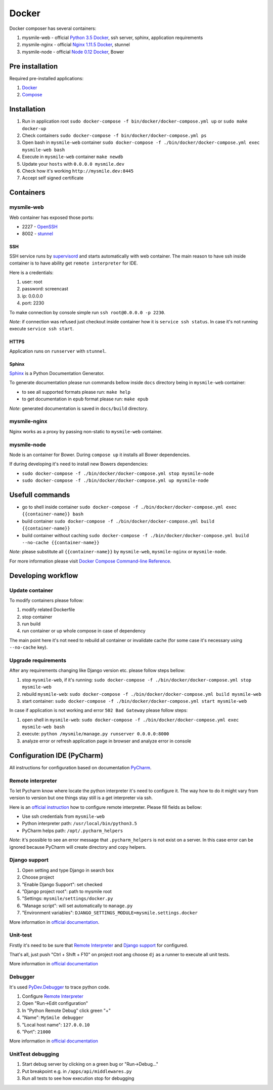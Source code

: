 ======
Docker
======

Docker composer has several containers:

#. mysmile-web   - official `Python 3.5 Docker <https://hub.docker.com/_/python/>`_, ssh server, sphinx, application requirements
#. mysmile-nginx - official `Nginx 1.11.5 Docker <https://hub.docker.com/_/nginx/>`_, stunnel
#. mysmile-node  - official `Node 0.12 Docker <https://hub.docker.com/_/node/>`_, Bower

Pre installation
================
Required pre-installed applications:

#. `Docker <https://docs.docker.com/engine/installation/>`_
#. `Compose <https://docs.docker.com/compose/install/>`_

Installation
============
#. Run in application root ``sudo docker-compose -f bin/docker/docker-compose.yml up`` or ``sudo make docker-up``
#. Check containers ``sudo docker-compose -f bin/docker/docker-compose.yml ps``
#. Open bash in ``mysmile-web`` container ``sudo docker-compose -f ./bin/docker/docker-compose.yml exec mysmile-web bash``
#. Execute in ``mysmile-web`` container ``make newdb``
#. Update your ``hosts`` with ``0.0.0.0 mysmile.dev``
#. Check how it's working ``http://mysmile.dev:8445``
#. Accept self signed certificate

Containers
==========

mysmile-web
----------
Web container has exposed those ports:

- 2227 - `OpenSSH <https://www.openssh.com/>`_
- 8002 - `stunnel <https://www.stunnel.org>`_

SSH
````
SSH service runs by `supervisord <http://supervisord.org/>`_ and starts automatically with web container.
The main reason to have ssh inside container is to have ability get ``remote interpreter`` for IDE.

Here is a credentials:

#. user: root
#. password: screencast
#. ip: 0.0.0.0
#. port: 2230

To make connection by console simple run ``ssh root@0.0.0.0 -p 2230``.

*Note*: if connection was refused just checkout inside container how it is ``service ssh status``.
In case it's not running execute ``service ssh start``.

HTTPS
`````
Application runs on ``runserver`` with ``stunnel``.

Sphinx
``````
`Sphinx <http://www.sphinx-doc.org/>`_ is a Python Documentation Generator.

To generate documentation please run commands bellow inside ``docs`` directory being in ``mysmile-web`` container:

- to see all supported formats please run: ``make help``
- to get documentation in ``epub`` format please run: ``make epub``

*Note*: generated documentation is saved in ``docs/build`` directory.

mysmile-nginx
-------------
Nginx works as a proxy by passing non-static to ``mysmile-web`` container.

mysmile-node
------------
Node is an container for Bower. During ``compose up`` it installs all Bower dependencies.

If during developing it's need to install new Bowers dependencies:

- ``sudo docker-compose -f ./bin/docker/docker-compose.yml stop mysmile-node``
- ``sudo docker-compose -f ./bin/docker/docker-compose.yml up mysmile-node``

Usefull commands
================

- go to shell inside container ``sudo docker-compose -f ./bin/docker/docker-compose.yml exec {{container-name}} bash``
- build container ``sudo docker-compose -f ./bin/docker/docker-compose.yml build {{container-name}}``
- build container without caching ``sudo docker-compose -f ./bin/docker/docker-compose.yml build --no-cache {{container-name}}``

*Note*: please substitute all ``{{container-name}}`` by ``mysmile-web``, ``mysmile-nginx`` or ``mysmile-node``.

For more information please visit `Docker Compose Command-line Reference <https://docs.docker.com/compose/reference/>`_.

Developing workflow
===================

Update container
----------------
To modify containers please follow:

#. modify related Dockerfile
#. stop container
#. run build
#. run container or up whole compose in case of dependency

The main point here it's not need to rebuild all container or invalidate cache (for some case it's necessary using ``--no-cache`` key).

Upgrade requirements
--------------------
After any requirements changing like Django version etc. please follow steps bellow:

#. stop ``mysmile-web``, if it's running: ``sudo docker-compose -f ./bin/docker/docker-compose.yml stop mysmile-web``
#. rebuild ``mysmile-web``: ``sudo docker-compose -f ./bin/docker/docker-compose.yml build mysmile-web``
#. start container: ``sudo docker-compose -f ./bin/docker/docker-compose.yml start mysmile-web``

In case if application is not working and error ``502 Bad Gateway`` please follow steps:

#. open shell in ``mysmile-web``: ``sudo docker-compose -f ./bin/docker/docker-compose.yml exec mysmile-web bash``
#. execute: ``python /mysmile/manage.py runserver 0.0.0.0:8000``
#. analyze error or refresh application page in browser and analyze error in console

Configuration IDE (PyCharm)
===========================
All instructions for configuration based on documentation `PyCharm <https://www.jetbrains.com/pycharm/>`_.

Remote interpreter
------------------
To let Pycharm know where locate the python interpreter it's need to configure it.
The way how to do it might vary from version to version but one things stay still is a get interpreter via ssh.

Here is an `official instruction <https://www.jetbrains.com/help/pycharm/2016.1/configuring-remote-interpreters-via-ssh.html>`_ how to configure remote interpreter.
Please fill fields as bellow:

- Use ssh credentials from ``mysmile-web``
- Python interpreter path: ``/usr/local/bin/python3.5``
- PyCharm helps path: ``/opt/.pycharm_helpers``

*Note*: it's possible to see an error message that ``.pycharm_helpers`` is not exist on a server.
In this case error can be ignored because PyCharm will create directory and copy helpers.

Django support
--------------
#. Open setting and type Django in search box
#. Choose project
#. "Enable Django Support": set checked
#. "Django project root": path to mysmile root
#. "Settings: ``mysmile/settings/docker.py``
#. "Manage script": will set automatically to ``manage.py``
#. "Environment variables": ``DJANGO_SETTINGS_MODULE=mysmile.settings.docker``

More information in `official documentation <https://www.jetbrains.com/help/pycharm/2016.1/django-2.html>`_.

Unit-test
---------
Firstly it's need to be sure that `Remote Interpreter <#remote-interpreter>`_ and `Django support <#django-support>`_ for configured.

That's all, just push "Ctrl + Shift + F10" on project root ang choose ``dj`` as a runner to execute all unit tests.

More information in `official documentation <https://www.jetbrains.com/help/pycharm/2016.1/run-debug-configuration-django-test.html#d473601e145>`_

Debugger
--------
It's used `PyDev.Debugger <https://pypi.python.org/pypi/pydevd>`_ to trace python code.

#. Configure `Remote Interpreter <#remote-interpreter>`_
#. Open "Run->Edit configuration"
#. In "Python Remote Debug" click green "+"
#. "Name": ``MySmile debugger``
#. "Local host name": ``127.0.0.10``
#. "Port": ``21000``

More information in `official documentation <https://www.jetbrains.com/help/pycharm/2016.1/remote-debugging.html>`_

UnitTest debugging
------------------
#. Start debug server by clicking on a green bug or "Run->Debug..."
#. Put breakpoint e.g. in ``/apps/api/middlewares.py``
#. Run all tests to see how execution stop for debugging
